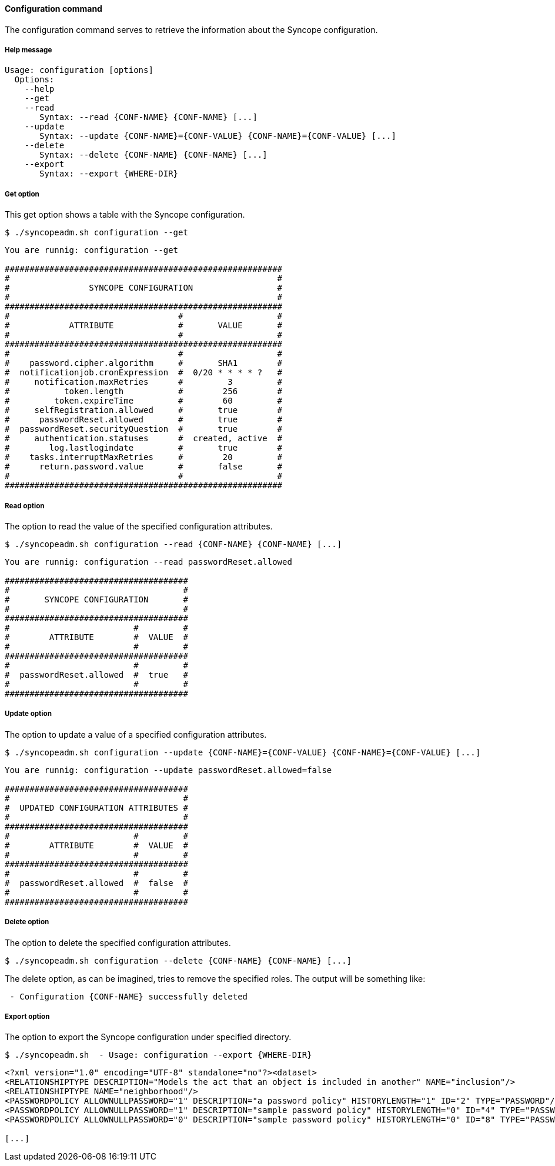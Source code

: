 //
// Licensed to the Apache Software Foundation (ASF) under one
// or more contributor license agreements.  See the NOTICE file
// distributed with this work for additional information
// regarding copyright ownership.  The ASF licenses this file
// to you under the Apache License, Version 2.0 (the
// "License"); you may not use this file except in compliance
// with the License.  You may obtain a copy of the License at
//
//   http://www.apache.org/licenses/LICENSE-2.0
//
// Unless required by applicable law or agreed to in writing,
// software distributed under the License is distributed on an
// "AS IS" BASIS, WITHOUT WARRANTIES OR CONDITIONS OF ANY
// KIND, either express or implied.  See the License for the
// specific language governing permissions and limitations
// under the License.
//

==== Configuration command
The configuration command serves to retrieve the information about the Syncope configuration.

===== Help message
[source,bash]
----
Usage: configuration [options]
  Options:
    --help 
    --get 
    --read 
       Syntax: --read {CONF-NAME} {CONF-NAME} [...] 
    --update 
       Syntax: --update {CONF-NAME}={CONF-VALUE} {CONF-NAME}={CONF-VALUE} [...]
    --delete 
       Syntax: --delete {CONF-NAME} {CONF-NAME} [...]
    --export 
       Syntax: --export {WHERE-DIR}

----

===== Get option
This get option shows a table with the Syncope configuration.

[source]
--
$ ./syncopeadm.sh configuration --get
--

[source]
--

You are runnig: configuration --get 

########################################################
#                                                      #
#                SYNCOPE CONFIGURATION                 #
#                                                      #
########################################################
#                                  #                   #
#            ATTRIBUTE             #       VALUE       #
#                                  #                   #
########################################################
#                                  #                   #
#    password.cipher.algorithm     #       SHA1        #
#  notificationjob.cronExpression  #  0/20 * * * * ?   #
#     notification.maxRetries      #         3         #
#           token.length           #        256        #
#         token.expireTime         #        60         #
#     selfRegistration.allowed     #       true        #
#      passwordReset.allowed       #       true        #
#  passwordReset.securityQuestion  #       true        #
#     authentication.statuses      #  created, active  #
#        log.lastlogindate         #       true        #
#    tasks.interruptMaxRetries     #        20         #
#      return.password.value       #       false       #
#                                  #                   #
########################################################

--

===== Read option
The option to read the value of the specified configuration attributes.

[source]
--
$ ./syncopeadm.sh configuration --read {CONF-NAME} {CONF-NAME} [...]
--

[source]
--

You are runnig: configuration --read passwordReset.allowed 

#####################################
#                                   #
#       SYNCOPE CONFIGURATION       #
#                                   #
#####################################
#                         #         #
#        ATTRIBUTE        #  VALUE  #
#                         #         #
#####################################
#                         #         #
#  passwordReset.allowed  #  true   #
#                         #         #
#####################################

--

===== Update option
The option to update a value of a specified configuration attributes.

[source]
--
$ ./syncopeadm.sh configuration --update {CONF-NAME}={CONF-VALUE} {CONF-NAME}={CONF-VALUE} [...]
--

[source]
--

You are runnig: configuration --update passwordReset.allowed=false 

#####################################
#                                   #
#  UPDATED CONFIGURATION ATTRIBUTES #
#                                   #
#####################################
#                         #         #
#        ATTRIBUTE        #  VALUE  #
#                         #         #
#####################################
#                         #         #
#  passwordReset.allowed  #  false  #
#                         #         #
#####################################

--

===== Delete option
The option to delete the specified configuration attributes.

[source]
--
$ ./syncopeadm.sh configuration --delete {CONF-NAME} {CONF-NAME} [...]
--

The delete option, as can be imagined, tries to remove the specified roles. 
The output will be something like:
[source]
--
 - Configuration {CONF-NAME} successfully deleted
--

===== Export option
The option to export the Syncope configuration under specified directory.

[source]
--
$ ./syncopeadm.sh  - Usage: configuration --export {WHERE-DIR}
--

[source,xml]
----
<?xml version="1.0" encoding="UTF-8" standalone="no"?><dataset>
<RELATIONSHIPTYPE DESCRIPTION="Models the act that an object is included in another" NAME="inclusion"/>
<RELATIONSHIPTYPE NAME="neighborhood"/>
<PASSWORDPOLICY ALLOWNULLPASSWORD="1" DESCRIPTION="a password policy" HISTORYLENGTH="1" ID="2" TYPE="PASSWORD"/>
<PASSWORDPOLICY ALLOWNULLPASSWORD="1" DESCRIPTION="sample password policy" HISTORYLENGTH="0" ID="4" TYPE="PASSWORD"/>
<PASSWORDPOLICY ALLOWNULLPASSWORD="0" DESCRIPTION="sample password policy" HISTORYLENGTH="0" ID="8" TYPE="PASSWORD"/>

[...]
----